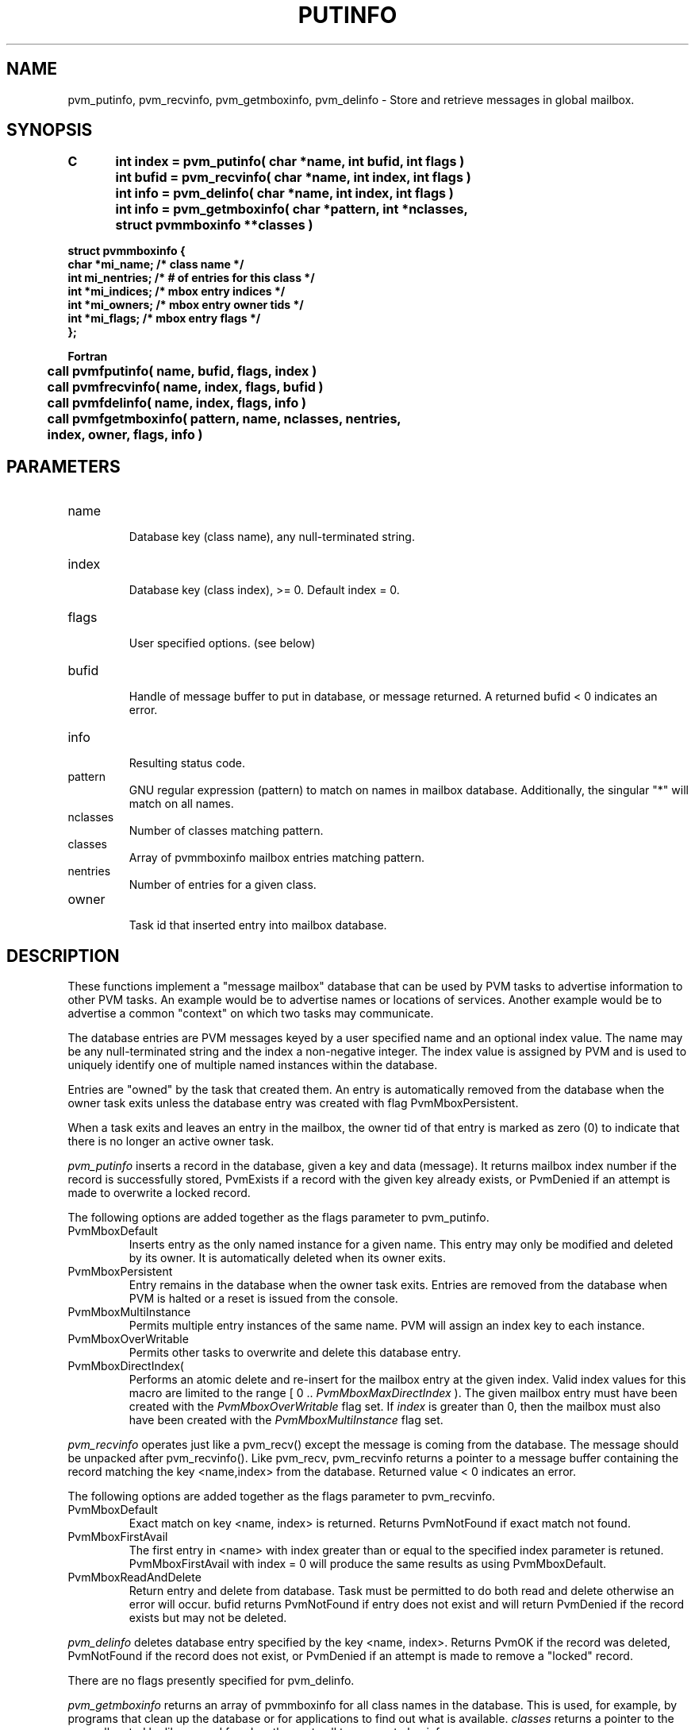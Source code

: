 .\" $Id: pvm_putinfo.3,v 1.10 2000/03/21 21:45:53 pvmsrc Exp $
.TH PUTINFO 3PVM "22 May, 1997" "" "PVM Version 3.4"
.SH NAME
pvm_putinfo,
pvm_recvinfo,
pvm_getmboxinfo,
pvm_delinfo \- Store and retrieve messages in global mailbox.

.SH SYNOPSIS
.nf
.ft B
C	int index = pvm_putinfo( char *name, int bufid, int flags )
.br
	int bufid = pvm_recvinfo( char *name, int index, int flags )
.br
	int info = pvm_delinfo( char *name, int index, int flags )
.br
	int info = pvm_getmboxinfo( char *pattern, int *nclasses, 
	                            struct pvmmboxinfo **classes )
.br

     struct pvmmboxinfo {
        char *mi_name;                /* class name */
        int   mi_nentries;            /* # of entries for this class */
        int  *mi_indices;             /* mbox entry indices */
        int  *mi_owners;              /* mbox entry owner tids */
        int  *mi_flags;               /* mbox entry flags */
     };

Fortran
.br
	call pvmfputinfo( name, bufid, flags, index )
.br
	call pvmfrecvinfo( name, index, flags, bufid )
.br
	call pvmfdelinfo( name, index, flags, info )
.br
	call pvmfgetmboxinfo( pattern, name, nclasses, nentries, 
	                      index, owner, flags, info )
.fi


.SH PARAMETERS
.IP name
.br
Database key (class name), any null-terminated string.
.IP index
.br
Database key (class index), >= 0.
Default index = 0.
.IP flags
.br
User specified options.  (see below)
.IP bufid
.br
Handle of message buffer to put in database, or message returned.
A returned bufid < 0 indicates an error.
.IP info
.br
Resulting status code.
.IP pattern
.br
GNU regular expression (pattern) to match on names in mailbox database.
Additionally, the singular "*" will match on all names.
.IP nclasses
.br
Number of classes matching pattern.
.IP classes
.br
Array of pvmmboxinfo mailbox entries matching pattern.
.IP nentries
.br
Number of entries for a given class.
.IP owner
.br
Task id that inserted entry into mailbox database.
.SH DESCRIPTION

These functions implement a "message mailbox" database
that can be used by PVM tasks to advertise information to
other PVM tasks.
An example would be to advertise names or locations
of services.  Another example would be to advertise
a common "context" on which two tasks may communicate.

The database entries are PVM messages keyed by
a user specified name and an optional index value.
The name may be any null-terminated string and the index a
non-negative integer.
The index value is assigned by PVM and is used to
uniquely identify one of multiple named instances
within the database.

Entries are "owned" by the task that created them.
An entry is automatically removed from the database when 
the owner task exits unless the database entry was
created with flag PvmMboxPersistent.

When a task exits and leaves an entry in the mailbox,
the owner tid of that entry is marked as zero (0) to
indicate that there is no longer an active owner task.


.I \fIpvm_putinfo\fR
inserts a record in the database, given a key and data (message).
It returns mailbox index number if the record is successfully stored,
PvmExists if a record with the given key already exists,
or PvmDenied if an attempt is made to overwrite a locked record.

The following options are added together as the flags parameter
to pvm_putinfo.

.IP PvmMboxDefault
Inserts entry as the only named instance for a given name.
This entry may only be modified and deleted by its owner.
It is automatically deleted when its owner exits.

.IP PvmMboxPersistent
Entry remains in the database when the owner task exits.
Entries are removed from the database when PVM is halted
or a reset is issued from the console.

.IP PvmMboxMultiInstance
Permits multiple entry instances of the same name.
PVM will assign an index key to each instance.

.IP PvmMboxOverWritable
Permits other tasks to overwrite and delete this
database entry.

.IP PvmMboxDirectIndex( index )
Performs an atomic delete and re-insert for the mailbox entry
at the given index.
Valid index values for this macro are limited to the range
[ 0 .. \fIPvmMboxMaxDirectIndex\fR ).
The given mailbox entry must have been created with the
\fIPvmMboxOverWritable\fR flag set.
If \fIindex\fR is greater than 0, then the mailbox must also have
been created with the \fIPvmMboxMultiInstance\fR flag set.
.PP

.I \fIpvm_recvinfo\fR
operates just like a pvm_recv() except the message is coming
from the database.
The message should be unpacked after pvm_recvinfo().
Like pvm_recv, pvm_recvinfo returns a pointer to a message buffer 
containing the record matching the key <name,index> from the database.
Returned value < 0 indicates an error.

The following options are added together as the flags parameter
to pvm_recvinfo.

.IP PvmMboxDefault
Exact match on key <name, index> is returned.
Returns PvmNotFound if exact match not found.

.IP PvmMboxFirstAvail
The first entry in <name> with index greater than or equal to
the specified index parameter is retuned.
PvmMboxFirstAvail with index = 0 will produce the same
results as using PvmMboxDefault.

.IP PvmMboxReadAndDelete
Return entry and delete from database.
Task must be permitted to do both read and delete otherwise
an error will occur.
bufid returns PvmNotFound if entry does not exist and
will return PvmDenied if the record exists but may not be deleted.
.PP

.I \fIpvm_delinfo\fR
deletes database entry specified by the key <name, index>.
Returns PvmOK if the record was deleted, PvmNotFound if 
the record does not exist, or PvmDenied if an attempt is
made to remove a "locked" record.

There are no flags presently specified for pvm_delinfo.

.I \fIpvm_getmboxinfo\fR
returns an array of pvmmboxinfo for all class names in the database.
This is used, for example, by programs that clean up the database
or for applications to find out what is available.
\fIclasses\fR returns a pointer to the array allocated by libpvm and freed
on the next call to pvm_getmboxinfo.

The Fortran function returns information on one entry per call.
Thus, if called repeatedly until an info value of
.I PvmNotFound
is returned, all entries matching the given pattern will have been
returned.
If a new pattern is desired, calling pvmfgetnames() with info = -1
will reset the entry name list and obtain a new list for the given
pattern.

.SH EXAMPLES
.nf
C:
	/*
	*  create and insert mailbox entry
	*/
	sprintf( service, "Task_A_service" );
	sprintf( message, "Greetings from task A." );
	pvm_initsend( PvmDataDefault );
	pvm_pkint( &mytid, 1, 1 );
	pvm_pkint( &context, 1, 1 );
	pvm_pkstr( message );
	if (( pvm_putinfo( service, pvm_getsbuf(), PvmMboxDefault )) == PvmExists ){
		printf( "can't register - service already running\n" );
		exit( -1 );
	}


	/*
	*  look for and retrieve specified mailbox
	*/
	sprintf( service, "Task_A_service" );
	if (( msg_buf = pvm_recvinfo(service, 0, PvmMboxFirstAvail )) >= 0 ){
		pvm_setrbuf( msg_buf );
		pvm_upkint( &their_tid, 1, 1 );
		pvm_upkint( &their_context, 1, 1 );
		pvm_upkstr( message );
	}

Fortran:
	we need the fortran examples...


.fi

.SH ERRORS
The following error conditions can be returned by one or more of these
functions:
.IP PvmBadParam
An invalid value was specified for \fIbufid\fR argument.
.IP PvmNoSuchBuf
Message buffer \fIbufid\fR doesn't exist.
.IP PvmNoMem
Libpvm is unable to allocate memory to pack data.
.IP PvmExists
The requested key is already in use (pvm_putinfo).
.IP PvmNotFound
The requested key does not exist (pvm_recvinfo, pvm_delinfo).
.IP PvmDenied
The key is locked by another task and cannot be replaced or deleted.

.SH SEE ALSO
pvm_initsend(3PVM),
pvm_getsbuf(3PVM),
pvm_pack(3PVM),
